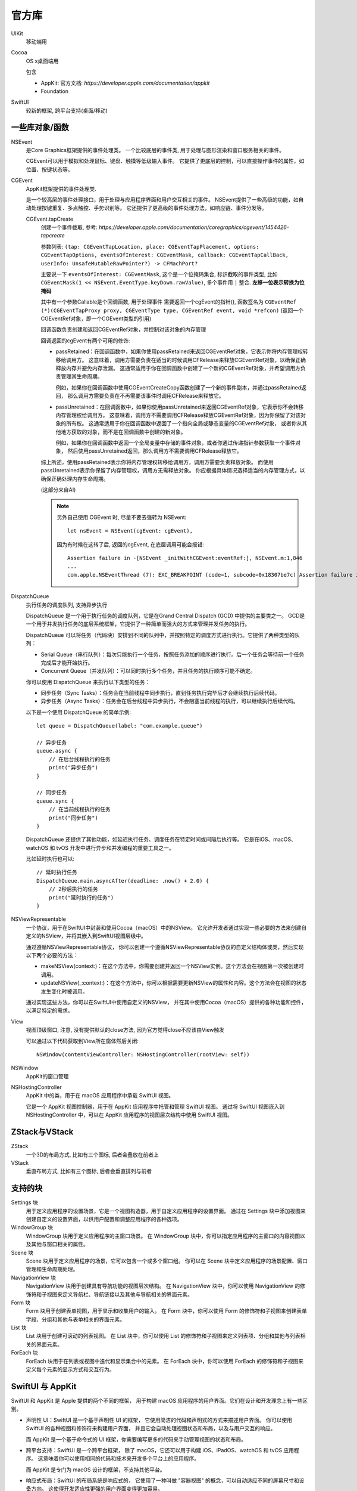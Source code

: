 ===========================
官方库
===========================


.. post:: 2023-02-20 22:06:49
  :tags: swift
  :category: 后端
  :author: YanQue
  :location: CD
  :language: zh-cn


UIKit
  移动端用
Cocoa
  OS x桌面端用

  包含

  - AppKit: 官方文档: `https://developer.apple.com/documentation/appkit`
  - Foundation
SwiftUI
  较新的框架, 跨平台支持(桌面/移动)

一些库对象/函数
===========================

NSEvent
  是Core Graphics框架提供的事件处理类。
  一个比较底层的事件类, 用于处理与图形渲染和窗口服务相关的事件。

  CGEvent可以用于模拟和处理鼠标、键盘、触摸等低级输入事件。
  它提供了更底层的控制，可以直接操作事件的属性，如位置、按键状态等。
CGEvent
  AppKit框架提供的事件处理类.

  是一个较高层的事件处理接口，用于处理与应用程序界面和用户交互相关的事件。
  NSEvent提供了一些高级的功能，如自动处理按键重复、多点触控、手势识别等。
  它还提供了更高级的事件处理方法，如响应链、事件分发等。

  CGEvent.tapCreate
    创建一个事件截取, 参考: `https://developer.apple.com/documentation/coregraphics/cgevent/1454426-tapcreate`

    参数列表: ``(tap: CGEventTapLocation, place: CGEventTapPlacement, options: CGEventTapOptions, eventsOfInterest: CGEventMask, callback: CGEventTapCallBack, userInfo: UnsafeMutableRawPointer?) -> CFMachPort?``

    主要说一下 ``eventsOfInterest: CGEventMask``,
    这个是一个位掩码集合, 标识截取的事件类型, 比如 ``CGEventMask(1 << NSEvent.EventType.keyDown.rawValue)``,
    多个事件用 ``|`` 整合. **左移一位表示转换为位掩码**

    其中有一个参数Callable是个回调函数, 用于处理事件
    需要返回一个cgEvent的指针(),
    函数签名为 ``CGEventRef (*)(CGEventTapProxy proxy, CGEventType type, CGEventRef event, void *refcon)``
    (返回一个CGEventRef对象，即一个CGEvent类型的引用)

    回调函数负责创建和返回CGEventRef对象，并控制对该对象的内存管理

    回调返回的cgEvent有两个可用的修饰:

    - passRetained：在回调函数中，如果你使用passRetained来返回CGEventRef对象，它表示你将内存管理权转移给调用方。
      这意味着，调用方需要负责在适当的时候调用CFRelease来释放CGEventRef对象，以确保正确释放内存并避免内存泄漏。
      这通常适用于你在回调函数中创建了一个新的CGEventRef对象，并希望调用方负责管理其生命周期。

      例如，如果你在回调函数中使用CGEventCreateCopy函数创建了一个新的事件副本，并通过passRetained返回，
      那么调用方需要负责在不再需要该事件时调用CFRelease来释放它。
    - passUnretained：在回调函数中，如果你使用passUnretained来返回CGEventRef对象，它表示你不会转移内存管理权给调用方。
      这意味着，调用方不需要调用CFRelease释放CGEventRef对象，因为你保留了对该对象的所有权。
      这通常适用于你在回调函数中返回了一个指向全局或静态变量的CGEventRef对象，
      或者你从其他地方获取的对象，而不是在回调函数中创建的新对象。

      例如，如果你在回调函数中返回一个全局变量中存储的事件对象，或者你通过传递指针参数获取一个事件对象，
      然后使用passUnretained返回，那么调用方不需要调用CFRelease释放它。

    综上所述，使用passRetained表示你将内存管理权转移给调用方，调用方需要负责释放对象。
    而使用passUnretained表示你保留了内存管理权，调用方无需释放对象。
    你应根据具体情况选择适当的内存管理方式，以确保正确处理内存生命周期。

    (这部分来自AI)

    .. note::

      另外自己使用 CGEvent 时, 尽量不要去强转为 NSEvent::

        let nsEvent = NSEvent(cgEvent: cgEvent),

      因为有时候在这转了后, 返回的cgEvent, 在底层调用可能会报错::

        Assertion failure in -[NSEvent _initWithCGEvent:eventRef:], NSEvent.m:1,846
        ...
        com.apple.NSEventThread (7): EXC_BREAKPOINT (code=1, subcode=0x18307be7c) Assertion failure in -[NSEvent _initWithCGEvent:eventRef:], NSEvent.m:1,846
DispatchQueue
  执行任务的调度队列,
  支持异步执行

  DispatchQueue 是一个用于执行任务的调度队列，它是在Grand Central Dispatch (GCD) 中提供的主要类之一。
  GCD是一个用于并发执行任务的底层系统框架，它提供了一种简单而强大的方式来管理并发任务的执行。

  DispatchQueue 可以将任务（代码块）安排到不同的队列中，并按照特定的调度方式进行执行。它提供了两种类型的队列：

  - Serial Queue（串行队列）：每次只能执行一个任务，按照任务添加的顺序进行执行。后一个任务会等待前一个任务完成后才能开始执行。
  - Concurrent Queue（并发队列）：可以同时执行多个任务，并且任务的执行顺序可能不确定。

  你可以使用 DispatchQueue 来执行以下类型的任务：

  - 同步任务（Sync Tasks）：任务会在当前线程中同步执行，直到任务执行完毕后才会继续执行后续代码。
  - 异步任务（Async Tasks）：任务会在后台线程中异步执行，不会阻塞当前线程的执行，可以继续执行后续代码。

  以下是一个使用 DispatchQueue 的简单示例::

    let queue = DispatchQueue(label: "com.example.queue")

    // 异步任务
    queue.async {
        // 在后台线程执行的任务
        print("异步任务")
    }

    // 同步任务
    queue.sync {
        // 在当前线程执行的任务
        print("同步任务")
    }

  DispatchQueue 还提供了其他功能，如延迟执行任务、调度任务在特定时间或间隔后执行等。
  它是在iOS、macOS、watchOS 和 tvOS 开发中进行异步和并发编程的重要工具之一。

  比如延时执行也可以::

    // 延时执行任务
    DispatchQueue.main.asyncAfter(deadline: .now() + 2.0) {
        // 2秒后执行的任务
        print("延时执行的任务")
    }
NSViewRepresentable
  一个协议，用于在SwiftUI中封装和使用Cocoa（macOS）中的NSView。
  它允许开发者通过实现一些必要的方法来创建自定义的NSView，并将其嵌入到SwiftUI视图层级中。

  通过遵循NSViewRepresentable协议，
  你可以创建一个遵循NSViewRepresentable协议的自定义结构体或类，然后实现以下两个必要的方法：

  - makeNSView(context:)：在这个方法中，你需要创建并返回一个NSView实例。这个方法会在视图第一次被创建时调用。
  - updateNSView(_:context:)：在这个方法中，你可以根据需要更新NSView的属性和内容。这个方法会在视图的状态发生变化时被调用。

  通过实现这些方法，你可以在SwiftUI中使用自定义的NSView，
  并在其中使用Cocoa（macOS）提供的各种功能和控件，以满足特定的需求。
View
  视图顶级窗口, 注意, 没有提供默认的close方法, 因为官方觉得close不应该由View触发

  可以通过以下代码获取到View所在窗体然后关闭::

    NSWindow(contentViewController: NSHostingController(rootView: self))

NSWindow
  AppKit的窗口管理
NSHostingController
  AppKit 中的类，用于在 macOS 应用程序中承载 SwiftUI 视图。

  它是一个 AppKit 视图控制器，用于在 AppKit 应用程序中托管和管理 SwiftUI 视图。
  通过将 SwiftUI 视图嵌入到 NSHostingController 中，可以在 AppKit 应用程序的视图层次结构中使用 SwiftUI 视图。

ZStack与VStack
===========================

ZStack
  一个3D的布局方式, 比如有三个图标, 后者会叠放在前者上
VStack
  垂直布局方式, 比如有三个图标, 后者会垂直排列与前者

支持的块
===========================

Settings 块
  用于定义应用程序的设置场景，它是一个视图构造器，用于自定义应用程序的设置界面。
  通过在 Settings 块中添加视图来创建自定义的设置界面，以供用户配置和调整应用程序的各种选项。
WindowGroup 块
  WindowGroup 块用于定义应用程序的主窗口场景。
  在 WindowGroup 块中，你可以指定应用程序的主窗口的内容视图以及其他与窗口相关的属性。
Scene 块
  Scene 块用于定义应用程序的场景，它可以包含一个或多个窗口组。
  你可以在 Scene 块中定义应用程序的场景配置、窗口管理和生命周期处理。
NavigationView 块
  NavigationView 块用于创建具有导航功能的视图层次结构。
  在 NavigationView 块中，你可以使用 NavigationView 的修饰符和子视图来定义导航栏、导航链接以及其他与导航相关的界面元素。
Form 块
  Form 块用于创建表单视图，用于显示和收集用户的输入。
  在 Form 块中，你可以使用 Form 的修饰符和子视图来创建表单字段、分组和其他与表单相关的界面元素。
List 块
  List 块用于创建可滚动的列表视图。
  在 List 块中，你可以使用 List 的修饰符和子视图来定义列表项、分组和其他与列表相关的界面元素。
ForEach 块
  ForEach 块用于在列表或视图中迭代和显示集合中的元素。
  在 ForEach 块中，你可以使用 ForEach 的修饰符和子视图来定义每个元素的显示方式和交互行为。

SwiftUI 与 AppKit
===========================

SwiftUI 和 AppKit 是 Apple 提供的两个不同的框架，
用于构建 macOS 应用程序的用户界面。它们在设计和开发理念上有一些区别。

- 声明性 UI：SwiftUI 是一个基于声明性 UI 的框架，
  它使用简洁的代码和声明式的方式来描述用户界面。
  你可以使用 SwiftUI 的各种视图和修饰符来构建用户界面，
  并且它会自动处理视图状态和布局，以及与用户交互的响应。

  而 AppKit 是一个基于命令式的 UI 框架，你需要编写更多的代码来手动管理视图的状态和布局。
- 跨平台支持：SwiftUI 是一个跨平台框架，
  除了 macOS，它还可以用于构建 iOS、iPadOS、watchOS 和 tvOS 应用程序。
  这意味着你可以使用相同的代码和技术来开发多个平台上的应用程序。

  而 AppKit 是专门为 macOS 设计的框架，不支持其他平台。
- 响应式布局：SwiftUI 的布局系统是响应式的，
  它使用了一种叫做 "容器视图" 的概念，可以自动适应不同的屏幕尺寸和设备方向。
  这使得开发适应性更强的用户界面变得更加容易。

  AppKit 的布局系统相对较为传统，需要手动处理不同的屏幕尺寸和设备方向。
- 预览功能：SwiftUI 提供了一个强大的预览功能，可以在开发过程中实时预览和调试用户界面。
  你可以在 Xcode 中查看 SwiftUI 视图在不同设备上的外观，并即时查看代码更改的效果。
  这对于迭代开发和快速调试非常有帮助。AppKit 并没有提供类似的预览功能。

尽管 SwiftUI 在设计上有一些新颖的概念和优势，
但在某些情况下，仍然需要使用 AppKit 来构建更复杂和定制化的 macOS 应用程序。
AppKit 拥有更多的功能和灵活性



